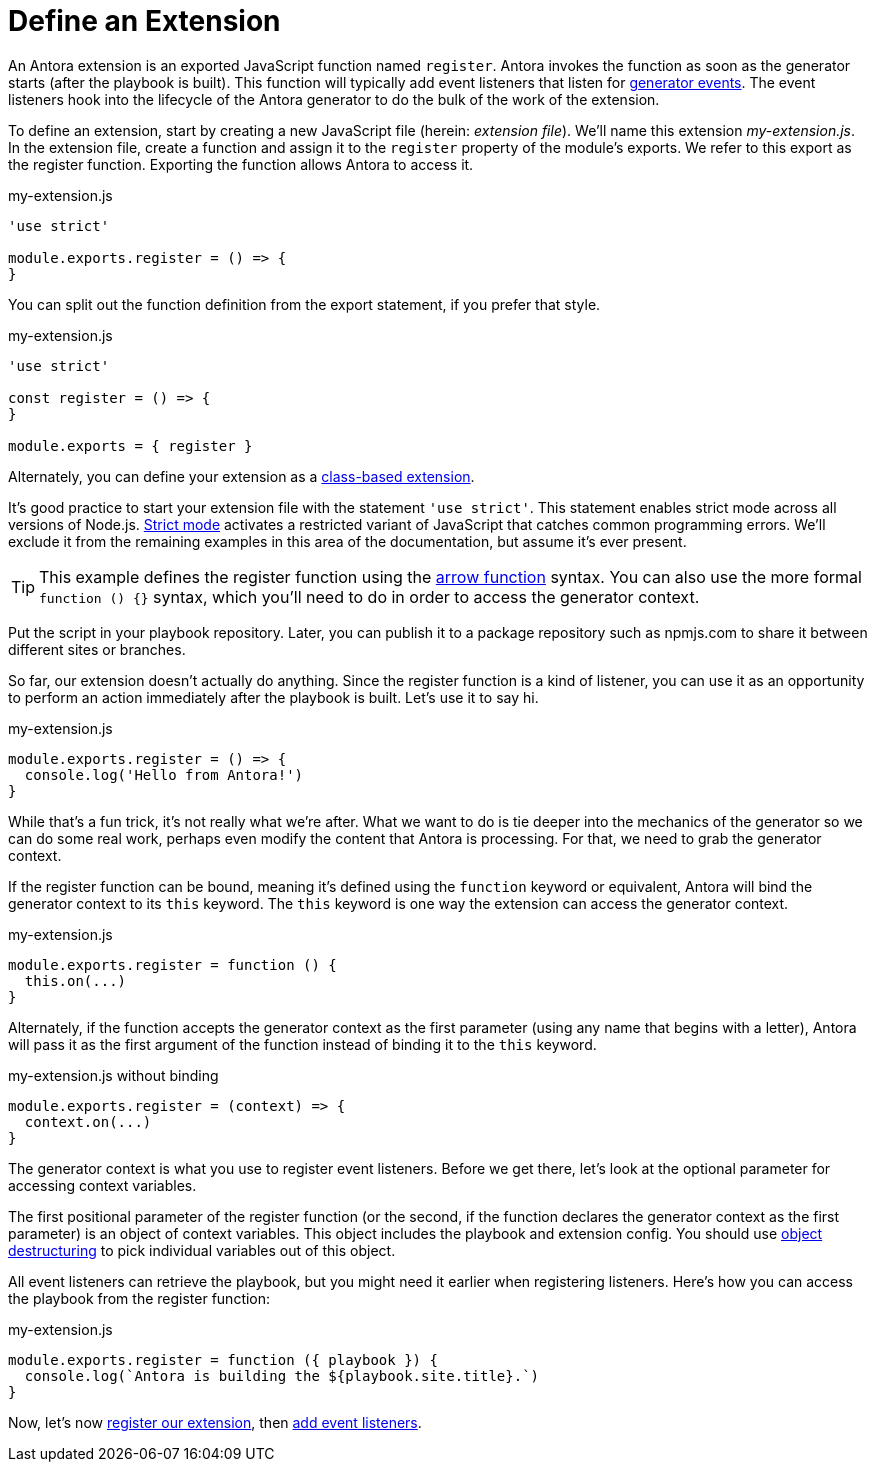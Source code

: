 = Define an Extension
:url-strict-mode: https://developer.mozilla.org/en-US/docs/Web/JavaScript/Reference/Strict_mode
:url-object-destructuring: https://developer.mozilla.org/en-US/docs/Web/JavaScript/Reference/Operators/Destructuring_assignment#object_destructuring

An Antora extension is an exported JavaScript function named `register`.
Antora invokes the function as soon as the generator starts (after the playbook is built).
This function will typically add event listeners that listen for xref:generator-events-reference.adoc[generator events].
The event listeners hook into the lifecycle of the Antora generator to do the bulk of the work of the extension.

To define an extension, start by creating a new JavaScript file (herein: _extension file_).
We'll name this extension [.path]_my-extension.js_.
In the extension file, create a function and assign it to the `register` property of the module's exports.
We refer to this export as the register function.
Exporting the function allows Antora to access it.

.my-extension.js
[,js]
----
'use strict'

module.exports.register = () => {
}
----

You can split out the function definition from the export statement, if you prefer that style.

.my-extension.js
[,js]
----
'use strict'

const register = () => {
}

module.exports = { register }
----

Alternately, you can define your extension as a xref:class-based-extension.adoc[class-based extension].

It's good practice to start your extension file with the statement `'use strict'`.
This statement enables strict mode across all versions of Node.js.
{url-strict-mode}[Strict mode^] activates a restricted variant of JavaScript that catches common programming errors.
We'll exclude it from the remaining examples in this area of the documentation, but assume it's ever present.

TIP: This example defines the register function using the https://developer.mozilla.org/en-US/docs/Web/JavaScript/Reference/Functions/Arrow_functions[arrow function^] syntax.
You can also use the more formal `function () {}` syntax, which you'll need to do in order to access the generator context.

Put the script in your playbook repository.
Later, you can publish it to a package repository such as npmjs.com to share it between different sites or branches.

So far, our extension doesn't actually do anything.
Since the register function is a kind of listener, you can use it as an opportunity to perform an action immediately after the playbook is built.
Let's use it to say hi.

.my-extension.js
[,js]
----
module.exports.register = () => {
  console.log('Hello from Antora!')
}
----

While that's a fun trick, it's not really what we're after.
What we want to do is tie deeper into the mechanics of the generator so we can do some real work, perhaps even modify the content that Antora is processing.
For that, we need to grab the generator context.

If the register function can be bound, meaning it's defined using the `function` keyword or equivalent, Antora will bind the generator context to its `this` keyword.
The `this` keyword is one way the extension can access the generator context.

.my-extension.js
[,js]
----
module.exports.register = function () {
  this.on(...)
}
----

Alternately, if the function accepts the generator context as the first parameter (using any name that begins with a letter), Antora will pass it as the first argument of the function instead of binding it to the `this` keyword.

.my-extension.js without binding
[,js]
----
module.exports.register = (context) => {
  context.on(...)
}
----

The generator context is what you use to register event listeners.
Before we get there, let's look at the optional parameter for accessing context variables.

The first positional parameter of the register function (or the second, if the function declares the generator context as the first parameter) is an object of context variables.
This object includes the playbook and extension config.
You should use {url-object-destructuring}[object destructuring^] to pick individual variables out of this object.

All event listeners can retrieve the playbook, but you might need it earlier when registering listeners.
Here's how you can access the playbook from the register function:

.my-extension.js
[,js]
----
module.exports.register = function ({ playbook }) {
  console.log(`Antora is building the ${playbook.site.title}.`)
}
----

Now, let's now xref:register-extension.adoc[register our extension], then xref:add-event-listeners.adoc[add event listeners].
